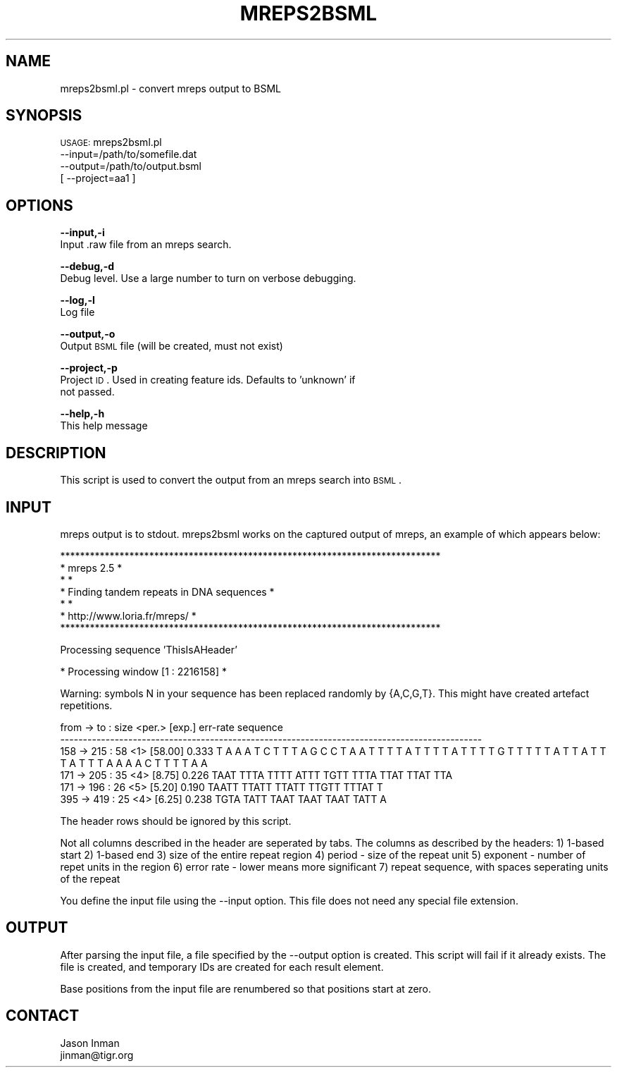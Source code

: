 .\" Automatically generated by Pod::Man v1.37, Pod::Parser v1.32
.\"
.\" Standard preamble:
.\" ========================================================================
.de Sh \" Subsection heading
.br
.if t .Sp
.ne 5
.PP
\fB\\$1\fR
.PP
..
.de Sp \" Vertical space (when we can't use .PP)
.if t .sp .5v
.if n .sp
..
.de Vb \" Begin verbatim text
.ft CW
.nf
.ne \\$1
..
.de Ve \" End verbatim text
.ft R
.fi
..
.\" Set up some character translations and predefined strings.  \*(-- will
.\" give an unbreakable dash, \*(PI will give pi, \*(L" will give a left
.\" double quote, and \*(R" will give a right double quote.  | will give a
.\" real vertical bar.  \*(C+ will give a nicer C++.  Capital omega is used to
.\" do unbreakable dashes and therefore won't be available.  \*(C` and \*(C'
.\" expand to `' in nroff, nothing in troff, for use with C<>.
.tr \(*W-|\(bv\*(Tr
.ds C+ C\v'-.1v'\h'-1p'\s-2+\h'-1p'+\s0\v'.1v'\h'-1p'
.ie n \{\
.    ds -- \(*W-
.    ds PI pi
.    if (\n(.H=4u)&(1m=24u) .ds -- \(*W\h'-12u'\(*W\h'-12u'-\" diablo 10 pitch
.    if (\n(.H=4u)&(1m=20u) .ds -- \(*W\h'-12u'\(*W\h'-8u'-\"  diablo 12 pitch
.    ds L" ""
.    ds R" ""
.    ds C` ""
.    ds C' ""
'br\}
.el\{\
.    ds -- \|\(em\|
.    ds PI \(*p
.    ds L" ``
.    ds R" ''
'br\}
.\"
.\" If the F register is turned on, we'll generate index entries on stderr for
.\" titles (.TH), headers (.SH), subsections (.Sh), items (.Ip), and index
.\" entries marked with X<> in POD.  Of course, you'll have to process the
.\" output yourself in some meaningful fashion.
.if \nF \{\
.    de IX
.    tm Index:\\$1\t\\n%\t"\\$2"
..
.    nr % 0
.    rr F
.\}
.\"
.\" For nroff, turn off justification.  Always turn off hyphenation; it makes
.\" way too many mistakes in technical documents.
.hy 0
.if n .na
.\"
.\" Accent mark definitions (@(#)ms.acc 1.5 88/02/08 SMI; from UCB 4.2).
.\" Fear.  Run.  Save yourself.  No user-serviceable parts.
.    \" fudge factors for nroff and troff
.if n \{\
.    ds #H 0
.    ds #V .8m
.    ds #F .3m
.    ds #[ \f1
.    ds #] \fP
.\}
.if t \{\
.    ds #H ((1u-(\\\\n(.fu%2u))*.13m)
.    ds #V .6m
.    ds #F 0
.    ds #[ \&
.    ds #] \&
.\}
.    \" simple accents for nroff and troff
.if n \{\
.    ds ' \&
.    ds ` \&
.    ds ^ \&
.    ds , \&
.    ds ~ ~
.    ds /
.\}
.if t \{\
.    ds ' \\k:\h'-(\\n(.wu*8/10-\*(#H)'\'\h"|\\n:u"
.    ds ` \\k:\h'-(\\n(.wu*8/10-\*(#H)'\`\h'|\\n:u'
.    ds ^ \\k:\h'-(\\n(.wu*10/11-\*(#H)'^\h'|\\n:u'
.    ds , \\k:\h'-(\\n(.wu*8/10)',\h'|\\n:u'
.    ds ~ \\k:\h'-(\\n(.wu-\*(#H-.1m)'~\h'|\\n:u'
.    ds / \\k:\h'-(\\n(.wu*8/10-\*(#H)'\z\(sl\h'|\\n:u'
.\}
.    \" troff and (daisy-wheel) nroff accents
.ds : \\k:\h'-(\\n(.wu*8/10-\*(#H+.1m+\*(#F)'\v'-\*(#V'\z.\h'.2m+\*(#F'.\h'|\\n:u'\v'\*(#V'
.ds 8 \h'\*(#H'\(*b\h'-\*(#H'
.ds o \\k:\h'-(\\n(.wu+\w'\(de'u-\*(#H)/2u'\v'-.3n'\*(#[\z\(de\v'.3n'\h'|\\n:u'\*(#]
.ds d- \h'\*(#H'\(pd\h'-\w'~'u'\v'-.25m'\f2\(hy\fP\v'.25m'\h'-\*(#H'
.ds D- D\\k:\h'-\w'D'u'\v'-.11m'\z\(hy\v'.11m'\h'|\\n:u'
.ds th \*(#[\v'.3m'\s+1I\s-1\v'-.3m'\h'-(\w'I'u*2/3)'\s-1o\s+1\*(#]
.ds Th \*(#[\s+2I\s-2\h'-\w'I'u*3/5'\v'-.3m'o\v'.3m'\*(#]
.ds ae a\h'-(\w'a'u*4/10)'e
.ds Ae A\h'-(\w'A'u*4/10)'E
.    \" corrections for vroff
.if v .ds ~ \\k:\h'-(\\n(.wu*9/10-\*(#H)'\s-2\u~\d\s+2\h'|\\n:u'
.if v .ds ^ \\k:\h'-(\\n(.wu*10/11-\*(#H)'\v'-.4m'^\v'.4m'\h'|\\n:u'
.    \" for low resolution devices (crt and lpr)
.if \n(.H>23 .if \n(.V>19 \
\{\
.    ds : e
.    ds 8 ss
.    ds o a
.    ds d- d\h'-1'\(ga
.    ds D- D\h'-1'\(hy
.    ds th \o'bp'
.    ds Th \o'LP'
.    ds ae ae
.    ds Ae AE
.\}
.rm #[ #] #H #V #F C
.\" ========================================================================
.\"
.IX Title "MREPS2BSML 1"
.TH MREPS2BSML 1 "2010-10-22" "perl v5.8.8" "User Contributed Perl Documentation"
.SH "NAME"
mreps2bsml.pl \- convert mreps output to BSML
.SH "SYNOPSIS"
.IX Header "SYNOPSIS"
\&\s-1USAGE:\s0 mreps2bsml.pl 
            \-\-input=/path/to/somefile.dat 
            \-\-output=/path/to/output.bsml
          [ \-\-project=aa1 ]
.SH "OPTIONS"
.IX Header "OPTIONS"
\&\fB\-\-input,\-i\fR 
    Input .raw file from an mreps search.
.PP
\&\fB\-\-debug,\-d\fR 
    Debug level.  Use a large number to turn on verbose debugging. 
.PP
\&\fB\-\-log,\-l\fR 
    Log file
.PP
\&\fB\-\-output,\-o\fR 
    Output \s-1BSML\s0 file (will be created, must not exist)
.PP
\&\fB\-\-project,\-p\fR
    Project \s-1ID\s0.  Used in creating feature ids.  Defaults to 'unknown' if
    not passed.
.PP
\&\fB\-\-help,\-h\fR 
    This help message
.SH "DESCRIPTION"
.IX Header "DESCRIPTION"
This script is used to convert the output from an mreps search into \s-1BSML\s0.
.SH "INPUT"
.IX Header "INPUT"
mreps output is to stdout.  mreps2bsml works on the captured output of mreps,
an example of which appears below:
.PP
.Vb 7
\& *****************************************************************************  
\& *                              mreps 2.5                                    *  
\& *                                                                           *  
\& *                Finding tandem repeats in DNA sequences                    *  
\& *                                                                           *  
\& *                      http://www.loria.fr/mreps/                           *  
\& *****************************************************************************
.Ve
.PP
Processing sequence 'ThisIsAHeader'
.PP
* Processing window [1 : 2216158] *
.PP
Warning: symbols N in your sequence has been replaced randomly
by {A,C,G,T}. This might have created artefact repetitions.
.PP
.Vb 6
\&   from   ->       to  :         size    <per.>  [exp.]          err-rate       sequence
\& ---------------------------------------------------------------------------------------------
\&     158  ->       215 :         58      <1>     [58.00]         0.333          T A A A T C T T T A G C C T A A T T T T A T T T T A T T T T G T T T T T A T T A T T T A T T T A A A A C T T T T A A
\&     171  ->       205 :         35      <4>     [8.75]          0.226          TAAT TTTA TTTT ATTT TGTT TTTA TTAT TTAT TTA
\&     171  ->       196 :         26      <5>     [5.20]          0.190          TAATT TTATT TTATT TTGTT TTTAT T
\&     395  ->       419 :         25      <4>     [6.25]          0.238          TGTA TATT TAAT TAAT TAAT TATT A
.Ve
.PP
The header rows should be ignored by this script.
.PP
Not all columns described in the header are seperated by tabs.  The columns as described
by the headers:
1) 1\-based start
2) 1\-based end
3) size of the entire repeat region
4) period \- size of the repeat unit
5) exponent \- number of repet units in the region
6) error rate \- lower means more significant
7) repeat sequence, with spaces seperating units of the repeat
.PP
You define the input file using the \-\-input option.  This file does not need any
special file extension.  
.SH "OUTPUT"
.IX Header "OUTPUT"
After parsing the input file, a file specified by the \-\-output option is created.  This script
will fail if it already exists.  The file is created, and temporary IDs are created for
each result element. 
.PP
Base positions from the input file are renumbered so that positions start at zero.  
.SH "CONTACT"
.IX Header "CONTACT"
.Vb 2
\&    Jason Inman
\&    jinman@tigr.org
.Ve
